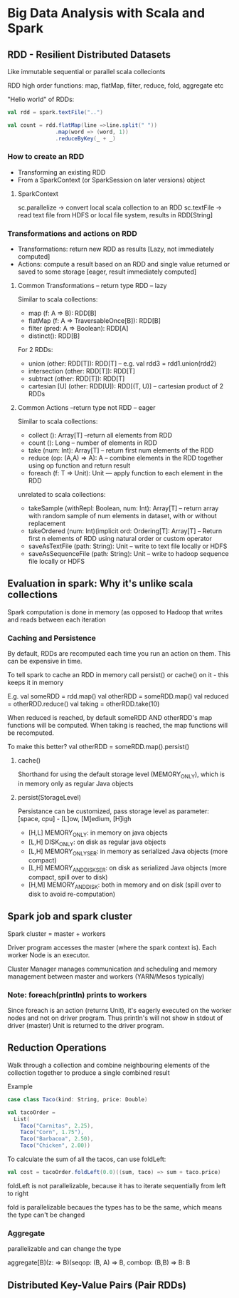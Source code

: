 * Big Data Analysis with Scala and Spark

** RDD - Resilient Distributed Datasets

Like immutable sequential or parallel scala collecionts

RDD high order functions: map, flatMap, filter, reduce, fold, aggregate etc

"Hello world" of RDDs:
#+BEGIN_SRC scala
val rdd = spark.textFile("..")

val count = rdd.flatMap(line =>line.split(" "))
               .map(word => (word, 1))
               .reduceByKey(_ + _)

#+END_SRC


*** How to create an RDD

  - Transforming an existing RDD
  - From a SparkContext (or SparkSession on later versions) object

**** SparkContext

sc.parallelize -> convert local scala collection to an RDD
sc.textFile -> read text file from HDFS or local file system, results in RDD[String]

*** Transformations and actions on RDD

 - Transformations: return new RDD as results [Lazy, not immediately computed]
 - Actions: compute a result based on an RDD and single value returned or saved to some storage [eager, result immediately computed]

**** Common Transformations -- return type RDD -- lazy

Similar to scala collections:
- map (f: A => B): RDD[B]
- flatMap (f: A => TraversableOnce[B]): RDD[B]
- filter (pred: A => Boolean): RDD[A]
- distinct(): RDD[B]

For 2 RDDs:
- union (other: RDD[T]): RDD[T] -- e.g. val rdd3 = rdd1.union(rdd2)
- intersection (other: RDD[T]): RDD[T]
- subtract (other: RDD[T]): RDD[T]
- cartesian [U] (other: RDD[U]): RDD[(T, U)] -- cartesian product of 2 RDDs


**** Common Actions --return type not RDD -- eager

Similar to scala collections:
- collect (): Array[T] --return all elements from RDD
- count (): Long -- number of elements in RDD
- take (num: Int): Array[T] -- return first num elements of the RDD
- reduce (op: (A,A) => A): A -- combine elements in the RDD together using op function and return result
- foreach (f: T => Unit): Unit --- apply function to each element in the RDD

unrelated to scala collections:
- takeSample (withRepl: Boolean, num: Int): Array[T] -- return array with random sample of num elements in dataset, with or without replacement
- takeOrdered (num: Int)(implicit ord: Ordering[T]: Array[T] -- Return first n elements of RDD using natural order or custom operator
- saveAsTextFile (path: String): Unit -- write to text file locally or HDFS
- saveAsSequenceFile (path: String): Unit -- write to hadoop sequence file locally or HDFS


** Evaluation in spark: Why it's unlike scala collections

Spark computation is done in memory (as opposed to Hadoop that writes and reads between each iteration

*** Caching and Persistence

By default, RDDs are recomputed each time you run an action on them. This can be expensive in time.

To tell spark to cache an RDD in memory call persist() or cache() on it - this keeps it in memory

E.g. 
val someRDD = rdd.map()
val otherRDD = someRDD.map()
val reduced = otherRDD.reduce()
val taking = otherRDD.take(10)

When reduced is reached, by default someRDD AND otherRDD's map functions will be computed.
When taking is reached, the map functions will be recomputed.

To make this better? 
val otherRDD = someRDD.map().persist()

**** cache()
Shorthand for using the default storage level (MEMORY_ONLY), which is in memory only as regular Java objects

**** persist(StorageLevel)
Persistance can be customized, pass storage level as parameter:
[space, cpu] - [L]ow, [M]edium, [H]igh
 - [H,L] MEMORY_ONLY: in memory on java objects
 - [L,H] DISK_ONLY: on disk as regular java objects 
 - [L,H] MEMORY_ONLY_SER: in memory as serialized Java objects (more compact)
 - [L,H] MEMORY_AND_DISK_SER: on disk as serialized Java objects (more compact, spill over to disk)
 - [H,M] MEMORY_AND_DISK: both in memory and on disk (spill over to disk to avoid re-computation)


** Spark job and spark cluster

Spark cluster = master + workers

Driver program accesses the master (where the spark context is). Each worker Node is an executor.

Cluster Manager manages communication and scheduling and memory management between master and workers (YARN/Mesos typically)

*** Note: foreach(println) prints to workers

Since foreach is an action (returns Unit), it's eagerly executed on the worker nodes and not on driver program. Thus println's will not show in stdout of driver (master)
Unit is returned to the driver program.


** Reduction Operations

Walk through a collection and combine neighbouring elements of the collection together to produce a single combined result

Example

#+BEGIN_SRC scala
   case class Taco(kind: String, price: Double)

   val tacoOrder = 
     List(
       Taco("Carnitas", 2.25),
       Taco("Corn", 1.75"),
       Taco("Barbacoa", 2.50),
       Taco("Chicken", 2.00))
#+END_SRC

To calculate the sum of all the tacos, can use foldLeft:

#+BEGIN_SRC scala
   val cost = tacoOrder.foldLeft(0.0)((sum, taco) => sum + taco.price)
#+END_SRC

foldLeft is not parallelizable, because it has to iterate sequentially from left to right

fold is parallelizable becaues the types has to be the same, which means the type can't be changed

*** Aggregate

parallelizable and can change the type

aggregate[B](z: => B)(seqop: (B, A) => B, combop: (B,B) => B: B 

** Distributed Key-Value Pairs (Pair RDDs)

